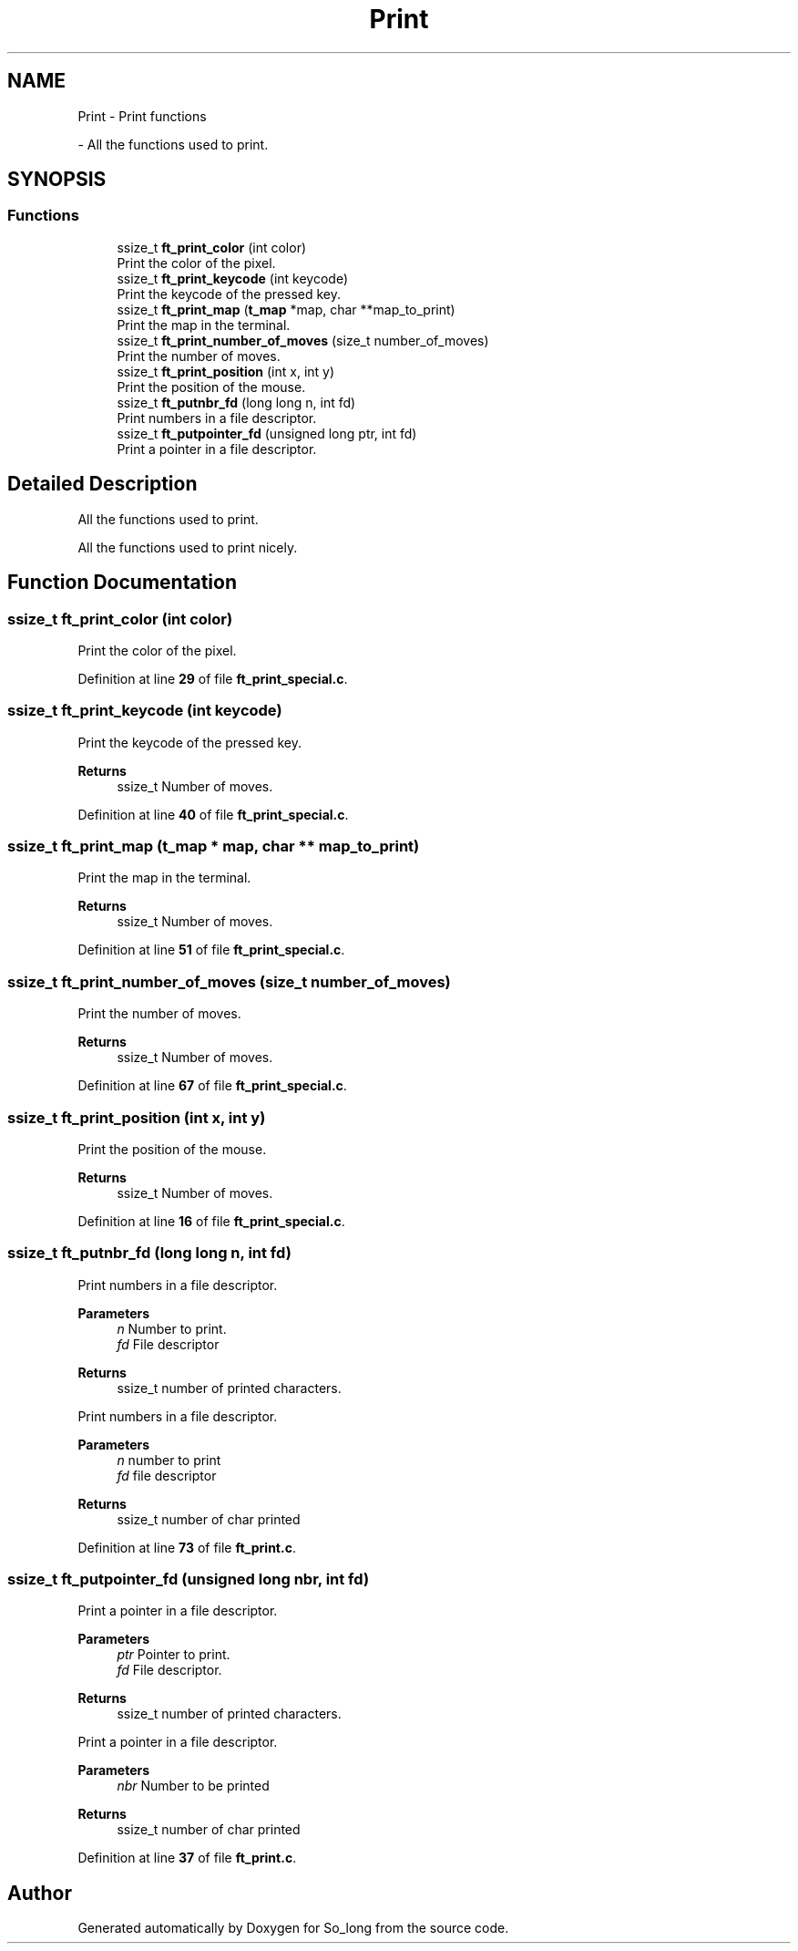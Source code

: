 .TH "Print" 3 "Sun Feb 16 2025 11:49:25" "So_long" \" -*- nroff -*-
.ad l
.nh
.SH NAME
Print \- Print functions
.PP
 \- All the functions used to print\&.  

.SH SYNOPSIS
.br
.PP
.SS "Functions"

.in +1c
.ti -1c
.RI "ssize_t \fBft_print_color\fP (int color)"
.br
.RI "Print the color of the pixel\&. "
.ti -1c
.RI "ssize_t \fBft_print_keycode\fP (int keycode)"
.br
.RI "Print the keycode of the pressed key\&. "
.ti -1c
.RI "ssize_t \fBft_print_map\fP (\fBt_map\fP *map, char **map_to_print)"
.br
.RI "Print the map in the terminal\&. "
.ti -1c
.RI "ssize_t \fBft_print_number_of_moves\fP (size_t number_of_moves)"
.br
.RI "Print the number of moves\&. "
.ti -1c
.RI "ssize_t \fBft_print_position\fP (int x, int y)"
.br
.RI "Print the position of the mouse\&. "
.ti -1c
.RI "ssize_t \fBft_putnbr_fd\fP (long long n, int fd)"
.br
.RI "Print numbers in a file descriptor\&. "
.ti -1c
.RI "ssize_t \fBft_putpointer_fd\fP (unsigned long ptr, int fd)"
.br
.RI "Print a pointer in a file descriptor\&. "
.in -1c
.SH "Detailed Description"
.PP 
All the functions used to print\&. 

All the functions used to print nicely\&.
.SH "Function Documentation"
.PP 
.SS "ssize_t ft_print_color (int color)"

.PP
Print the color of the pixel\&. 
.PP
Definition at line \fB29\fP of file \fBft_print_special\&.c\fP\&.
.SS "ssize_t ft_print_keycode (int keycode)"

.PP
Print the keycode of the pressed key\&. 
.PP
\fBReturns\fP
.RS 4
ssize_t Number of moves\&. 
.RE
.PP

.PP
Definition at line \fB40\fP of file \fBft_print_special\&.c\fP\&.
.SS "ssize_t ft_print_map (\fBt_map\fP * map, char ** map_to_print)"

.PP
Print the map in the terminal\&. 
.PP
\fBReturns\fP
.RS 4
ssize_t Number of moves\&. 
.RE
.PP

.PP
Definition at line \fB51\fP of file \fBft_print_special\&.c\fP\&.
.SS "ssize_t ft_print_number_of_moves (size_t number_of_moves)"

.PP
Print the number of moves\&. 
.PP
\fBReturns\fP
.RS 4
ssize_t Number of moves\&. 
.RE
.PP

.PP
Definition at line \fB67\fP of file \fBft_print_special\&.c\fP\&.
.SS "ssize_t ft_print_position (int x, int y)"

.PP
Print the position of the mouse\&. 
.PP
\fBReturns\fP
.RS 4
ssize_t Number of moves\&. 
.RE
.PP

.PP
Definition at line \fB16\fP of file \fBft_print_special\&.c\fP\&.
.SS "ssize_t ft_putnbr_fd (long long n, int fd)"

.PP
Print numbers in a file descriptor\&. 
.PP
\fBParameters\fP
.RS 4
\fIn\fP Number to print\&. 
.br
\fIfd\fP File descriptor 
.RE
.PP
\fBReturns\fP
.RS 4
ssize_t number of printed characters\&.
.RE
.PP
Print numbers in a file descriptor\&.

.PP
\fBParameters\fP
.RS 4
\fIn\fP number to print 
.br
\fIfd\fP file descriptor 
.RE
.PP
\fBReturns\fP
.RS 4
ssize_t number of char printed 
.RE
.PP

.PP
Definition at line \fB73\fP of file \fBft_print\&.c\fP\&.
.SS "ssize_t ft_putpointer_fd (unsigned long nbr, int fd)"

.PP
Print a pointer in a file descriptor\&. 
.PP
\fBParameters\fP
.RS 4
\fIptr\fP Pointer to print\&. 
.br
\fIfd\fP File descriptor\&. 
.RE
.PP
\fBReturns\fP
.RS 4
ssize_t number of printed characters\&.
.RE
.PP
Print a pointer in a file descriptor\&.

.PP
\fBParameters\fP
.RS 4
\fInbr\fP Number to be printed 
.RE
.PP
\fBReturns\fP
.RS 4
ssize_t number of char printed 
.RE
.PP

.PP
Definition at line \fB37\fP of file \fBft_print\&.c\fP\&.
.SH "Author"
.PP 
Generated automatically by Doxygen for So_long from the source code\&.
